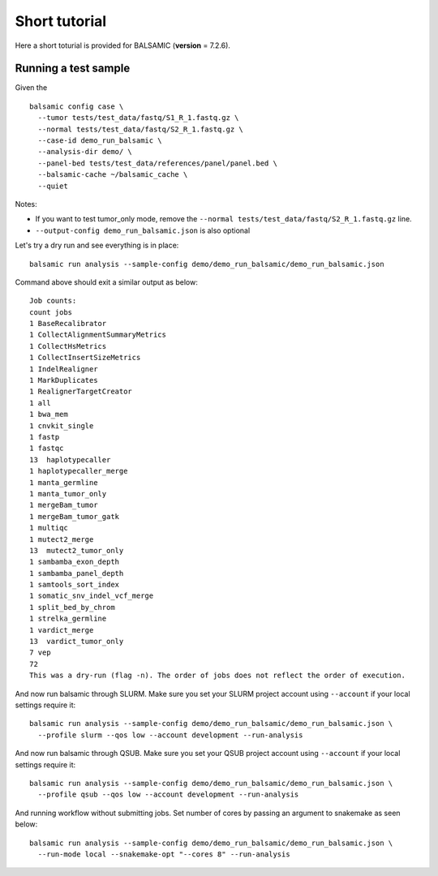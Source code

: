 ==============
Short tutorial
==============

Here a short toturial is provided for BALSAMIC (**version** = 7.2.6). 

Running a test sample
---------------------

Given the 

::

  balsamic config case \
    --tumor tests/test_data/fastq/S1_R_1.fastq.gz \
    --normal tests/test_data/fastq/S2_R_1.fastq.gz \
    --case-id demo_run_balsamic \
    --analysis-dir demo/ \
    --panel-bed tests/test_data/references/panel/panel.bed \
    --balsamic-cache ~/balsamic_cache \
    --quiet


Notes:

- If you want to test tumor_only mode, remove the ``--normal tests/test_data/fastq/S2_R_1.fastq.gz`` line.
- ``--output-config demo_run_balsamic.json`` is also optional

Let's try a dry run and see everything is in place:

::

  balsamic run analysis --sample-config demo/demo_run_balsamic/demo_run_balsamic.json

Command above should exit a similar output as below:

::

  Job counts:
  count jobs
  1 BaseRecalibrator
  1 CollectAlignmentSummaryMetrics
  1 CollectHsMetrics
  1 CollectInsertSizeMetrics
  1 IndelRealigner
  1 MarkDuplicates
  1 RealignerTargetCreator
  1 all
  1 bwa_mem
  1 cnvkit_single
  1 fastp
  1 fastqc
  13  haplotypecaller
  1 haplotypecaller_merge
  1 manta_germline
  1 manta_tumor_only
  1 mergeBam_tumor
  1 mergeBam_tumor_gatk
  1 multiqc
  1 mutect2_merge
  13  mutect2_tumor_only
  1 sambamba_exon_depth
  1 sambamba_panel_depth
  1 samtools_sort_index
  1 somatic_snv_indel_vcf_merge
  1 split_bed_by_chrom
  1 strelka_germline
  1 vardict_merge
  13  vardict_tumor_only
  7 vep
  72
  This was a dry-run (flag -n). The order of jobs does not reflect the order of execution.
 
And now run balsamic through SLURM. Make sure you set your SLURM project account using ``--account`` if your local
settings require it:

::

  balsamic run analysis --sample-config demo/demo_run_balsamic/demo_run_balsamic.json \
    --profile slurm --qos low --account development --run-analysis

And now run balsamic through QSUB. Make sure you set your QSUB project account using ``--account`` if your local
settings require it: 

::

  balsamic run analysis --sample-config demo/demo_run_balsamic/demo_run_balsamic.json \
    --profile qsub --qos low --account development --run-analysis


And running workflow without submitting jobs. Set number of cores by passing an argument to snakemake as seen below:

::

  balsamic run analysis --sample-config demo/demo_run_balsamic/demo_run_balsamic.json \
    --run-mode local --snakemake-opt "--cores 8" --run-analysis
